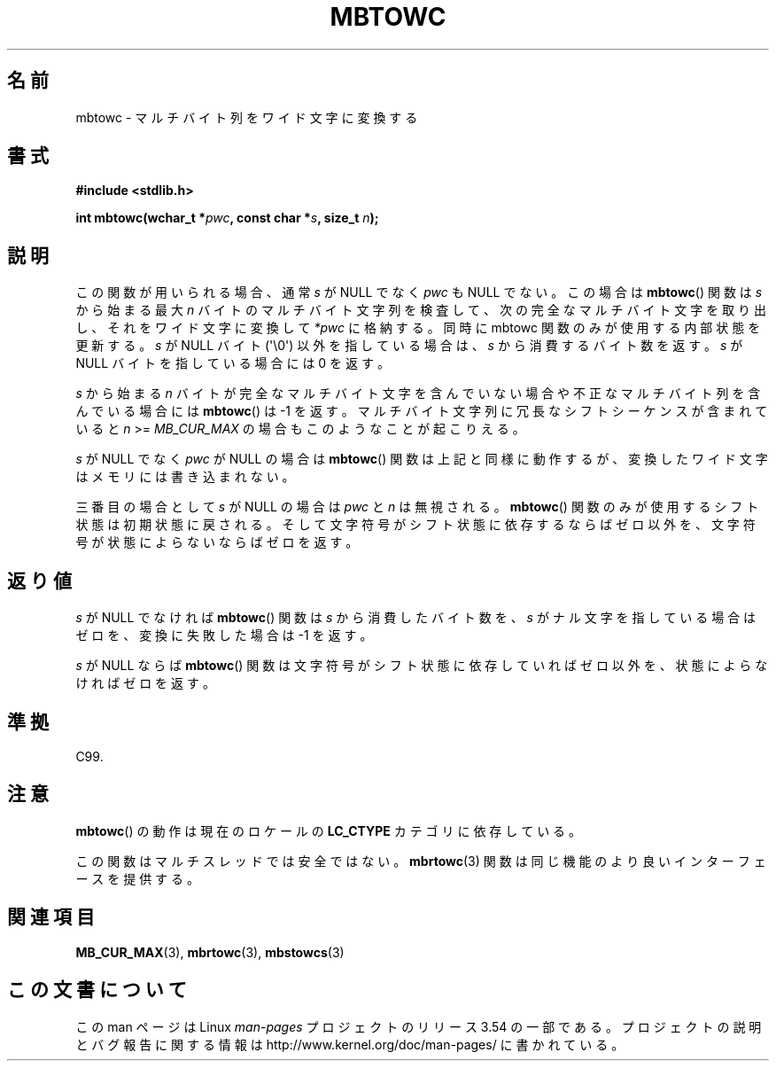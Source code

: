 .\" Copyright (c) Bruno Haible <haible@clisp.cons.org>
.\"
.\" %%%LICENSE_START(GPLv2+_DOC_ONEPARA)
.\" This is free documentation; you can redistribute it and/or
.\" modify it under the terms of the GNU General Public License as
.\" published by the Free Software Foundation; either version 2 of
.\" the License, or (at your option) any later version.
.\" %%%LICENSE_END
.\"
.\" References consulted:
.\"   GNU glibc-2 source code and manual
.\"   Dinkumware C library reference http://www.dinkumware.com/
.\"   OpenGroup's Single UNIX specification http://www.UNIX-systems.org/online.html
.\"   ISO/IEC 9899:1999
.\"
.\"*******************************************************************
.\"
.\" This file was generated with po4a. Translate the source file.
.\"
.\"*******************************************************************
.\"
.\" Japanese Version Copyright (c) 1999 HANATAKA Shinya
.\"         all rights reserved.
.\" Translated Tue Jan 11 00:56:02 JST 2000
.\"         by HANATAKA Shinya <hanataka@abyss.rim.or.jp>
.\"
.TH MBTOWC 3 2011\-09\-28 GNU "Linux Programmer's Manual"
.SH 名前
mbtowc \- マルチバイト列をワイド文字に変換する
.SH 書式
.nf
\fB#include <stdlib.h>\fP
.sp
\fBint mbtowc(wchar_t *\fP\fIpwc\fP\fB, const char *\fP\fIs\fP\fB, size_t \fP\fIn\fP\fB);\fP
.fi
.SH 説明
この関数が用いられる場合、通常 \fIs\fP が NULL でなく \fIpwc\fP も NULL でない。この場合は \fBmbtowc\fP()  関数は
\fIs\fP から始まる 最大 \fIn\fP バイトのマルチバイト文字列を検査して、次の完全なマルチバイト 文字を取り出し、それをワイド文字に変換して
\fI*pwc\fP に格納する。 同時に mbtowc 関数のみが使用する内部状態を更新する。\fIs\fP が NULL バイト (\(aq\e0\(aq)
以外を指している場合は、\fIs\fP から消費するバイト数を返す。 \fIs\fP が NULL バイトを指している場合には 0 を返す。
.PP
\fIs\fP から始まる \fIn\fP バイトが完全なマルチバイト文字を含んで いない場合や不正なマルチバイト列を含んでいる場合には \fBmbtowc\fP()
は \-1 を返す。マルチバイト文字列に冗長なシフトシーケンスが 含まれていると \fIn\fP >= \fIMB_CUR_MAX\fP
の場合もこのようなことが 起こりえる。
.PP
\fIs\fP が NULL でなく \fIpwc\fP が NULL の場合は \fBmbtowc\fP()  関数は
上記と同様に動作するが、変換したワイド文字はメモリには書き込まれない。
.PP
.\" The Dinkumware doc and the Single UNIX specification say this, but
.\" glibc doesn't implement this.
三番目の場合として \fIs\fP が NULL の場合は \fIpwc\fP と \fIn\fP は 無視される。 \fBmbtowc\fP()
関数のみが使用するシフト状態は初期状態に 戻される。そして文字符号がシフト状態に依存するならばゼロ以外を、文字符号が 状態によらないならばゼロを返す。
.SH 返り値
\fIs\fP が NULL でなければ \fBmbtowc\fP()  関数は \fIs\fP から消費した バイト数を、\fIs\fP がナル文字を指している場合はゼロを、
変換に失敗した場合は \-1 を返す。
.PP
\fIs\fP が NULL ならば \fBmbtowc\fP()  関数は文字符号がシフト状態に依存 していればゼロ以外を、状態によらなければゼロを返す。
.SH 準拠
C99.
.SH 注意
\fBmbtowc\fP()  の動作は現在のロケールの \fBLC_CTYPE\fP カテゴリに依存している。
.PP
この関数はマルチスレッドでは安全ではない。 \fBmbrtowc\fP(3)  関数は 同じ機能のより良いインターフェースを提供する。
.SH 関連項目
\fBMB_CUR_MAX\fP(3), \fBmbrtowc\fP(3), \fBmbstowcs\fP(3)
.SH この文書について
この man ページは Linux \fIman\-pages\fP プロジェクトのリリース 3.54 の一部
である。プロジェクトの説明とバグ報告に関する情報は
http://www.kernel.org/doc/man\-pages/ に書かれている。
